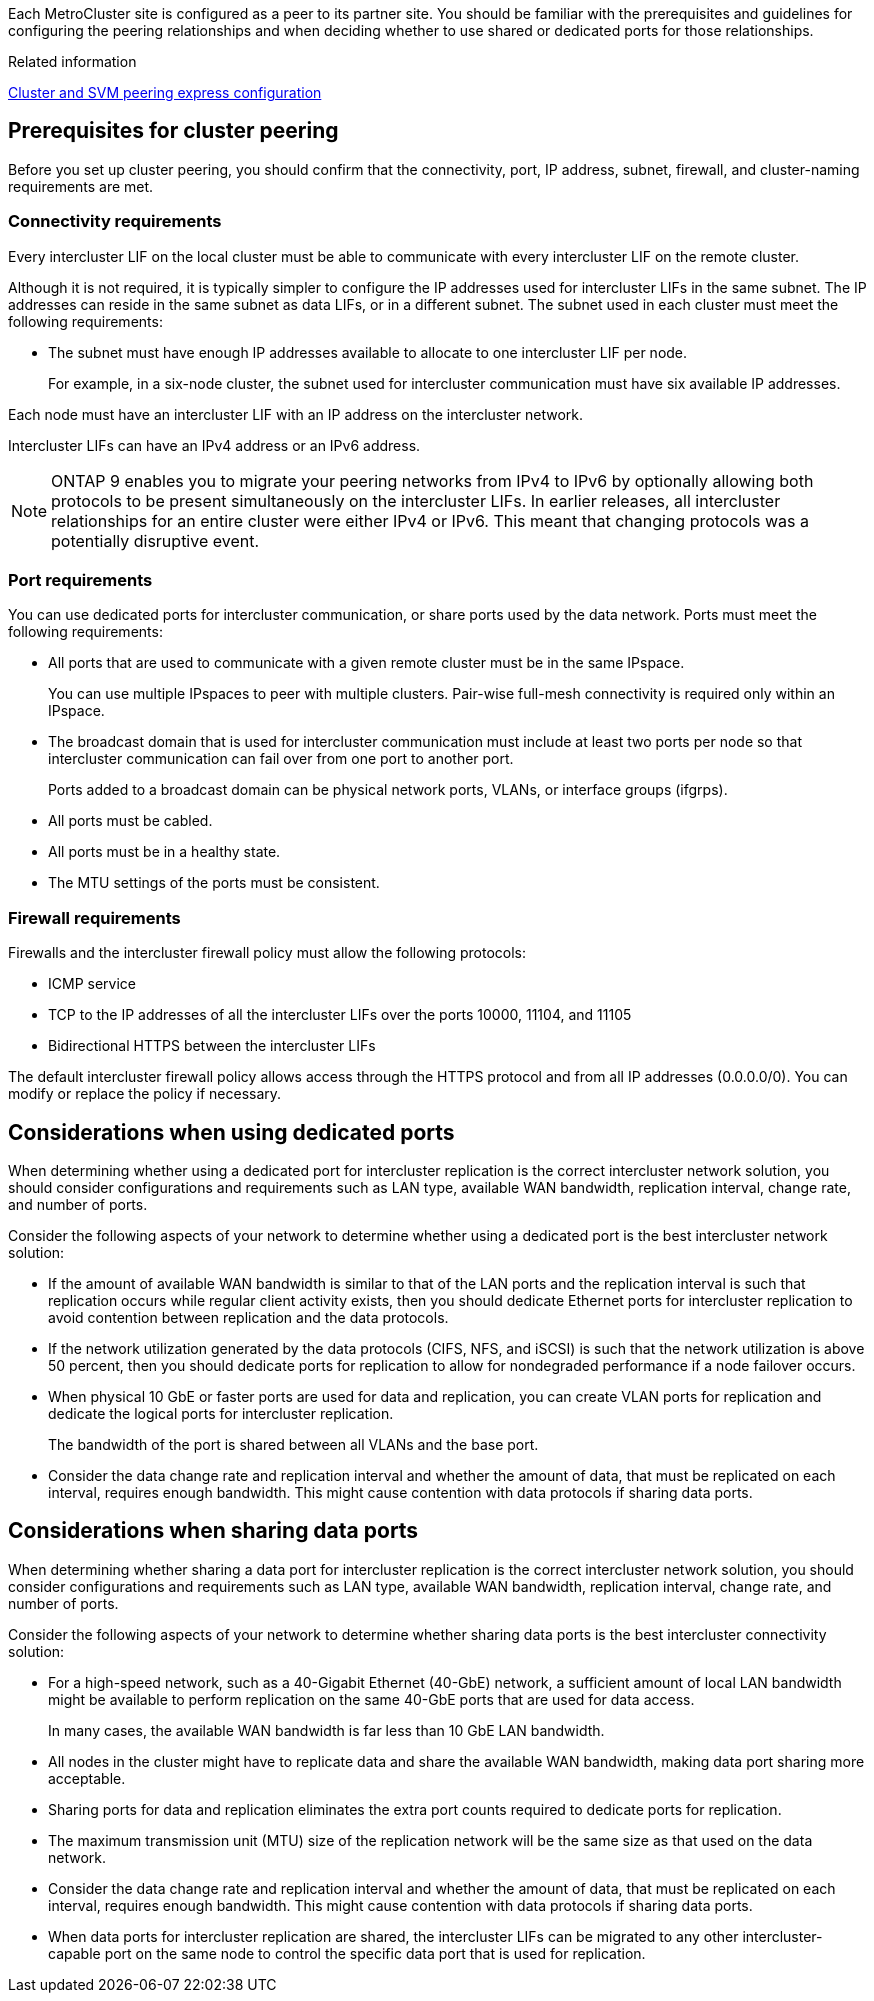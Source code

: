 Each MetroCluster site is configured as a peer to its partner site. You should be familiar with the prerequisites and guidelines for configuring the peering relationships and when deciding whether to use shared or dedicated ports for those relationships.

.Related information

http://docs.netapp.com/ontap-9/topic/com.netapp.doc.exp-clus-peer/home.html[Cluster and SVM peering express configuration]

== Prerequisites for cluster peering

Before you set up cluster peering, you should confirm that the connectivity, port, IP address, subnet, firewall, and cluster-naming requirements are met.

=== Connectivity requirements

Every intercluster LIF on the local cluster must be able to communicate with every intercluster LIF on the remote cluster.

Although it is not required, it is typically simpler to configure the IP addresses used for intercluster LIFs in the same subnet. The IP addresses can reside in the same subnet as data LIFs, or in a different subnet. The subnet used in each cluster must meet the following requirements:

* The subnet must have enough IP addresses available to allocate to one intercluster LIF per node.
+
For example, in a six-node cluster, the subnet used for intercluster communication must have six available IP addresses.

Each node must have an intercluster LIF with an IP address on the intercluster network.

Intercluster LIFs can have an IPv4 address or an IPv6 address.

NOTE: ONTAP 9 enables you to migrate your peering networks from IPv4 to IPv6 by optionally allowing both protocols to be present simultaneously on the intercluster LIFs. In earlier releases, all intercluster relationships for an entire cluster were either IPv4 or IPv6. This meant that changing protocols was a potentially disruptive event.

=== Port requirements

You can use dedicated ports for intercluster communication, or share ports used by the data network. Ports must meet the following requirements:

* All ports that are used to communicate with a given remote cluster must be in the same IPspace.
+
You can use multiple IPspaces to peer with multiple clusters. Pair-wise full-mesh connectivity is required only within an IPspace.

* The broadcast domain that is used for intercluster communication must include at least two ports per node so that intercluster communication can fail over from one port to another port.
+
Ports added to a broadcast domain can be physical network ports, VLANs, or interface groups (ifgrps).

* All ports must be cabled.
* All ports must be in a healthy state.
* The MTU settings of the ports must be consistent.

=== Firewall requirements

Firewalls and the intercluster firewall policy must allow the following protocols:

* ICMP service
* TCP to the IP addresses of all the intercluster LIFs over the ports 10000, 11104, and 11105
* Bidirectional HTTPS between the intercluster LIFs

The default intercluster firewall policy allows access through the HTTPS protocol and from all IP addresses (0.0.0.0/0). You can modify or replace the policy if necessary.

== Considerations when using dedicated ports

When determining whether using a dedicated port for intercluster replication is the correct intercluster network solution, you should consider configurations and requirements such as LAN type, available WAN bandwidth, replication interval, change rate, and number of ports.

Consider the following aspects of your network to determine whether using a dedicated port is the best intercluster network solution:

* If the amount of available WAN bandwidth is similar to that of the LAN ports and the replication interval is such that replication occurs while regular client activity exists, then you should dedicate Ethernet ports for intercluster replication to avoid contention between replication and the data protocols.
* If the network utilization generated by the data protocols (CIFS, NFS, and iSCSI) is such that the network utilization is above 50 percent, then you should dedicate ports for replication to allow for nondegraded performance if a node failover occurs.
* When physical 10 GbE or faster ports are used for data and replication, you can create VLAN ports for replication and dedicate the logical ports for intercluster replication.
+
The bandwidth of the port is shared between all VLANs and the base port.

* Consider the data change rate and replication interval and whether the amount of data, that must be replicated on each interval, requires enough bandwidth. This might cause contention with data protocols if sharing data ports.

== Considerations when sharing data ports

When determining whether sharing a data port for intercluster replication is the correct intercluster network solution, you should consider configurations and requirements such as LAN type, available WAN bandwidth, replication interval, change rate, and number of ports.

Consider the following aspects of your network to determine whether sharing data ports is the best intercluster connectivity solution:

* For a high-speed network, such as a 40-Gigabit Ethernet (40-GbE) network, a sufficient amount of local LAN bandwidth might be available to perform replication on the same 40-GbE ports that are used for data access.
+
In many cases, the available WAN bandwidth is far less than 10 GbE LAN bandwidth.

* All nodes in the cluster might have to replicate data and share the available WAN bandwidth, making data port sharing more acceptable.
* Sharing ports for data and replication eliminates the extra port counts required to dedicate ports for replication.
* The maximum transmission unit (MTU) size of the replication network will be the same size as that used on the data network.
* Consider the data change rate and replication interval and whether the amount of data, that must be replicated on each interval, requires enough bandwidth. This might cause contention with data protocols if sharing data ports.
* When data ports for intercluster replication are shared, the intercluster LIFs can be migrated to any other intercluster-capable port on the same node to control the specific data port that is used for replication.
